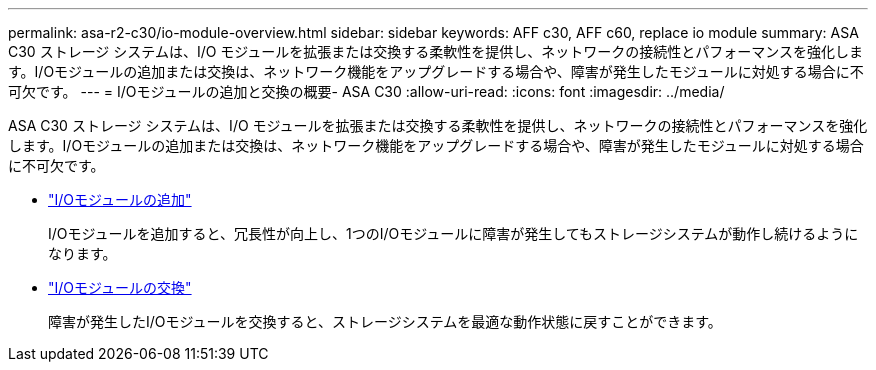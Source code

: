 ---
permalink: asa-r2-c30/io-module-overview.html 
sidebar: sidebar 
keywords: AFF c30, AFF c60, replace io module 
summary: ASA C30 ストレージ システムは、I/O モジュールを拡張または交換する柔軟性を提供し、ネットワークの接続性とパフォーマンスを強化します。I/Oモジュールの追加または交換は、ネットワーク機能をアップグレードする場合や、障害が発生したモジュールに対処する場合に不可欠です。 
---
= I/Oモジュールの追加と交換の概要- ASA C30
:allow-uri-read: 
:icons: font
:imagesdir: ../media/


[role="lead"]
ASA C30 ストレージ システムは、I/O モジュールを拡張または交換する柔軟性を提供し、ネットワークの接続性とパフォーマンスを強化します。I/Oモジュールの追加または交換は、ネットワーク機能をアップグレードする場合や、障害が発生したモジュールに対処する場合に不可欠です。

* link:io-module-add.html["I/Oモジュールの追加"]
+
I/Oモジュールを追加すると、冗長性が向上し、1つのI/Oモジュールに障害が発生してもストレージシステムが動作し続けるようになります。

* link:io-module-replace.html["I/Oモジュールの交換"]
+
障害が発生したI/Oモジュールを交換すると、ストレージシステムを最適な動作状態に戻すことができます。


